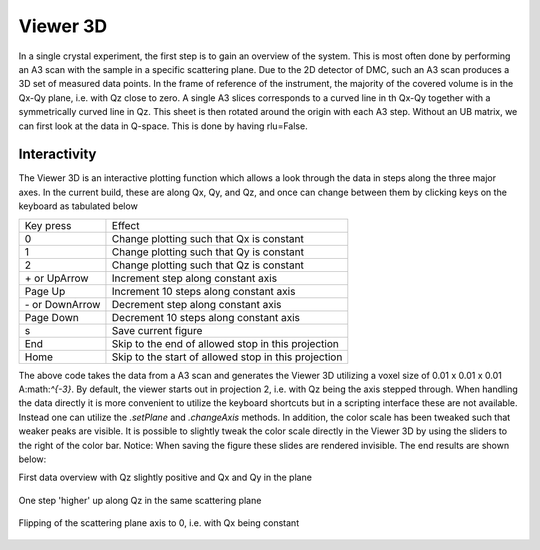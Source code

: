 Viewer 3D
^^^^^^^^^
In a single crystal experiment, the first step is to gain an overview of the system. This is most often done by performing an A3 scan with the sample in a specific scattering plane. Due to the 2D detector of DMC, such an A3 scan produces a 3D set of measured data points. In the frame of reference of the instrument, the majority of the covered volume is in the Qx-Qy plane, i.e. with Qz close to zero. A single A3 slices corresponds to a curved line in th Qx-Qy  together with a symmetrically curved line in Qz. This sheet is then rotated around the origin with each A3 step. Without an UB matrix, we can first look at the data in Q-space. This is done by having rlu=False.

Interactivity
-------------
The Viewer 3D is an interactive plotting function which allows a look through the data in steps along the three major axes. In the current build, these are along Qx, Qy, and Qz, and once can change between them by clicking keys on the keyboard as tabulated below

+-----------------+------------------------------------------------------+ 
|    Key press    | Effect                                               | 
+-----------------+------------------------------------------------------+ 
|        0        | Change plotting such that Qx is constant             | 
+-----------------+------------------------------------------------------+ 
|        1        | Change plotting such that Qy is constant             | 
+-----------------+------------------------------------------------------+ 
|        2        | Change plotting such that Qz is constant             | 
+-----------------+------------------------------------------------------+ 
| \+ or UpArrow   | Increment step along constant axis                   | 
+-----------------+------------------------------------------------------+ 
|  Page Up        | Increment 10 steps along constant axis               | 
+-----------------+------------------------------------------------------+ 
|\- or DownArrow  | Decrement step along constant axis                   | 
+-----------------+------------------------------------------------------+ 
|  Page Down      | Decrement 10 steps along constant axis               | 
+-----------------+------------------------------------------------------+ 
|        s        | Save current figure                                  | 
+-----------------+------------------------------------------------------+ 
|       End       | Skip to the end of allowed stop in this projection   | 
+-----------------+------------------------------------------------------+ 
|       Home      | Skip to the start of allowed stop in this projection | 
+-----------------+------------------------------------------------------+ 


.. code-block:: python
   :linenos:

   from DMCpy import DataSet,DataFile,_tools
   
   # Give file number and folder the file is stored in.
   scanNumbers = '12153-12154' 
   folder = 'data/SC'
   year = 2022
  
   filePath = _tools.fileListGenerator(scanNumbers,folder,year=year) 
   
   # # # load dataFiles
   dataFiles = [DataFile.loadDataFile(dFP) for dFP in filePath]
         
   # load data files and make data set
   ds = DataSet.DataSet(dataFiles)
   
   # plot the data with 3D Viewer
   Viewer = ds.Viewer3D(0.01,0.01,0.01,rlu=False)
   
   # Set the color bar limits to 0 and 0.001
   Viewer.set_clim(0,0.001)
   
   # set axes to be equal
   Viewer.ax.axis('equal')
   
   # Find the number of steps and set viewer to middel value
   # This can also be done interactively in the viewer by pressing up or down,
   # or by scrolling the mouse wheel or clicking the sliding bar.
   zSteps = Viewer.Z.shape[-1]
   Viewer.setPlane(int(zSteps/2)-1)
   
   fig = Viewer.ax.get_figure()
   fig.savefig('figure0.png',format='png')
   
   #  Change programatically to the next plane
   Viewer.setPlane(int(zSteps/2))
   fig2 = Viewer.ax.get_figure()
   fig2.savefig('figure1.png',format='png')
   
   
   # Instead of only stepping through the data with the Qx and Qy in the plane
   # one can flip the view by clicking 0, 1, or 2 in the interactive view,
   # or do it programmatically by
   
   Viewer.changeAxis(0)
   xSteps = Viewer.X.shape[-1]
   
   # Notice that the shape of X, Y, and Z changes when the axis is flipped! 
   # The last dimension is alway 'orthogonal' to the view.
   Viewer.setPlane(int(xSteps/2)-1)
   
   fig3 = Viewer.ax.get_figure()
   fig3.savefig('figure2.png',format='png')
   
   # data from 3D Viewer can be saved as a mat file. The generated files are large, in the order of several GB.
   if False:
      savedata = {'data':V.Data, 'bins':V.bins}
      savemat("matlab_matrix.mat", savedata)         
   

The above code takes the data from a A3 scan and generates the Viewer 3D utilizing a voxel size of 0.01 x 0.01 x 0.01 A:math:`^{-3}`. By default, the viewer starts out in projection 2, i.e. with Qz being the axis stepped through. When handling the data directly it is more convenient to utilize the keyboard shortcuts but in a scripting interface these are not available. Instead one can utilize the *.setPlane* and *.changeAxis* methods. In addition, the color scale has been tweaked such that weaker peaks are visible. It is possible to slightly tweak the color scale directly in the Viewer 3D by using the sliders to the right of the color bar. Notice: When saving the figure these slides are rendered invisible. The end results are shown below:

First data overview with Qz slightly positive and Qx and Qy in the plane

.. figure:: CenterMiddel.png 
  :width: 50%
  :align: center

 

One step 'higher' up along Qz in the same scattering plane

.. figure:: CenterAboveMiddel.png 
  :width: 50%
  :align: center

 

Flipping of the scattering plane axis to 0, i.e. with Qx being constant

.. figure:: CenterQx.png 
  :width: 50%
  :align: center

 